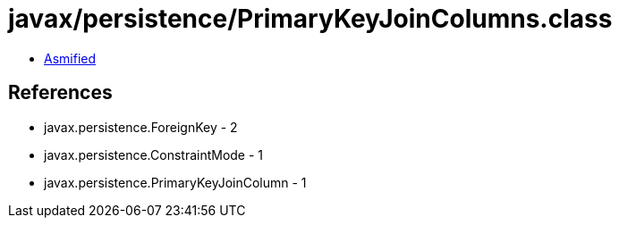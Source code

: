 = javax/persistence/PrimaryKeyJoinColumns.class

 - link:PrimaryKeyJoinColumns-asmified.java[Asmified]

== References

 - javax.persistence.ForeignKey - 2
 - javax.persistence.ConstraintMode - 1
 - javax.persistence.PrimaryKeyJoinColumn - 1
